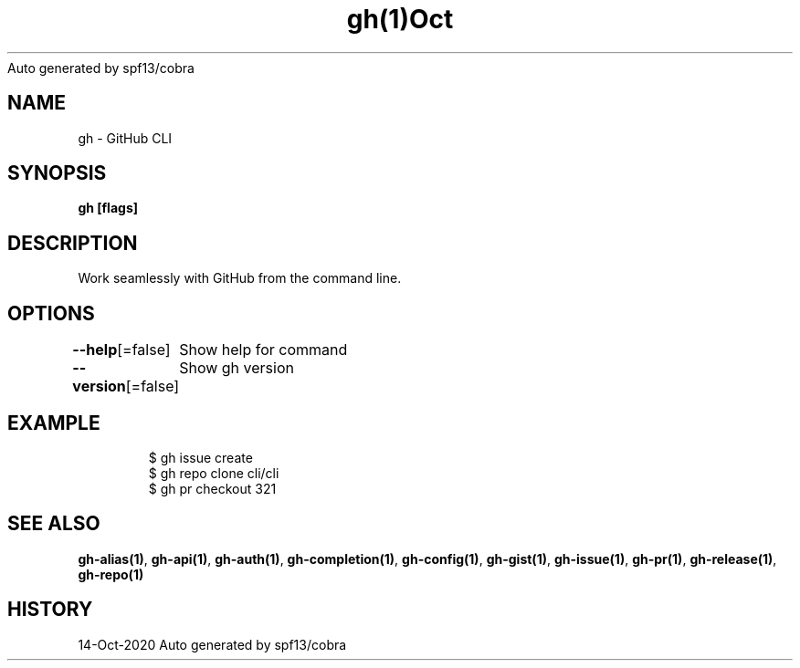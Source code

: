 .nh
.TH gh(1)Oct 2020
Auto generated by spf13/cobra

.SH NAME
.PP
gh \- GitHub CLI


.SH SYNOPSIS
.PP
\fBgh   [flags]\fP


.SH DESCRIPTION
.PP
Work seamlessly with GitHub from the command line.


.SH OPTIONS
.PP
\fB\-\-help\fP[=false]
	Show help for command

.PP
\fB\-\-version\fP[=false]
	Show gh version


.SH EXAMPLE
.PP
.RS

.nf
$ gh issue create
$ gh repo clone cli/cli
$ gh pr checkout 321


.fi
.RE


.SH SEE ALSO
.PP
\fBgh\-alias(1)\fP, \fBgh\-api(1)\fP, \fBgh\-auth(1)\fP, \fBgh\-completion(1)\fP, \fBgh\-config(1)\fP, \fBgh\-gist(1)\fP, \fBgh\-issue(1)\fP, \fBgh\-pr(1)\fP, \fBgh\-release(1)\fP, \fBgh\-repo(1)\fP


.SH HISTORY
.PP
14\-Oct\-2020 Auto generated by spf13/cobra
